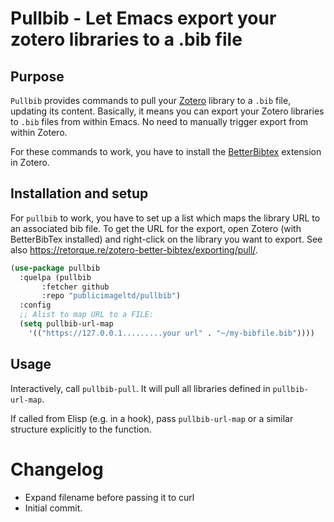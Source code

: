 * Pullbib - Let Emacs export your zotero libraries to a .bib file

** Purpose

=Pullbib= provides commands to pull your [[https://www.zotero.org/][Zotero]] library to a =.bib= file,
updating its content. Basically, it means you can export your Zotero
libraries to =.bib= files from within Emacs. No need to manually trigger
export from within Zotero.

For these commands to work, you have to install the [[https://github.com/retorquere/zotero-better-bibtex][BetterBibtex]]
extension in Zotero.

** Installation and setup

For =pullbib= to work, you have to set up a list which maps the library
URL to an associated bib file. To get the URL for the export, open
Zotero (with BetterBibTex installed) and right-click on the library
you want to export. See also
https://retorque.re/zotero-better-bibtex/exporting/pull/.

#+begin_src emacs-lisp
  (use-package pullbib
    :quelpa (pullbib
	     :fetcher github
	     :repo "publicimageltd/pullbib")
    :config
    ;; Alist to map URL to a FILE:
    (setq pullbib-url-map
	  '(("https://127.0.0.1.........your url" . "~/my-bibfile.bib"))))
#+end_src

** Usage

Interactively, call =pullbib-pull=. It will pull all libraries defined
in =pullbib-url-map=.

If called from Elisp (e.g. in a hook), pass =pullbib-url-map= or a
similar structure explicitly to the function.

* Changelog

 + Expand filename before passing it to curl
 + Initial commit.
